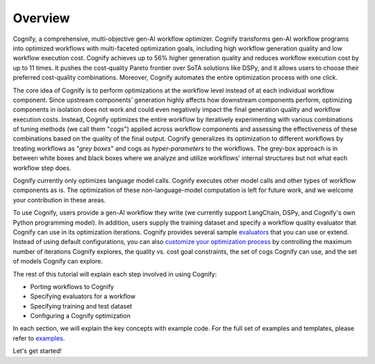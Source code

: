 **********
Overview
**********

Cognify, a comprehensive, multi-objective gen-AI workflow optimizer. Cognify transforms gen-AI workflow programs into optimized workflows with multi-faceted optimization goals, including high workflow generation quality and low workflow execution cost. 
Cognify achieves up to 56% higher generation quality and reduces workflow execution cost by up to 11 times.
It pushes the cost-quality Pareto frontier over SoTA solutions like DSPy, and it allows users to choose their preferred cost-quality combinations. Moreover, Cognify automates the entire optimization process with one click. 

The core idea of Cognify is to perform optimizations at the workflow level instead of at each individual workflow component. Since upstream components’ generation highly affects how downstream components perform, optimizing components in isolation does not work and could even negatively impact the final generation quality and workflow execution costs. 
Instead, Cognify optimizes the entire workflow by iteratively experimenting with various combinations of tuning methods (we call them "*cogs*") applied across workflow components and assessing the effectiveness of these combinations based on the quality of the final output. 
Cognify generalizes its optimization to different workflows by treating workflows as "*grey boxes*" and cogs as *hyper-parameters* to the workflows. The grey-box approach is in between white boxes and black boxes where we analyze and utilize workflows' internal structures but not what each workflow step does.

Cognify currently only optimizes language model calls. Cognify executes other model calls and other types of workflow components as is. The optimization of these non-language-model computation is left for future work, and we welcome your contribution in these areas.

To use Cognify, users provide a gen-AI workflow they write (we currently support LangChain, DSPy, and Cognify's own Python programming model). In addition, users supply the training dataset and specify a workflow quality evaluator that Cognify can use in its optimization iterations. Cognify provides several sample `evaluators <https://cognify-ai.readthedocs.io/en/latest/fundamentals/evaluator.html>`_ that you can use or extend. 
Instead of using default configurations, you can also `customize your optimization process <https://cognify-ai.readthedocs.io/en/latest/fundamentals/optimizer/overview.html>`_ by controlling the maximum number of iterations Cognify explores, the quality vs. cost goal constraints, the set of cogs Cognify can use, and the set of models Cognify can explore.

The rest of this tutorial will explain each step involved in using Cognify: 

* Porting workflows to Cognify
* Specifying evaluators for a workflow
* Specifying training and test dataset
* Configuring a Cognify optimization

In each section, we will explain the key concepts with example code. For the full set of examples and templates, 
please refer to `examples <https://cognify-ai.readthedocs.io/en/latest/user_guide/examples/index.html>`_.

Let's get started!

